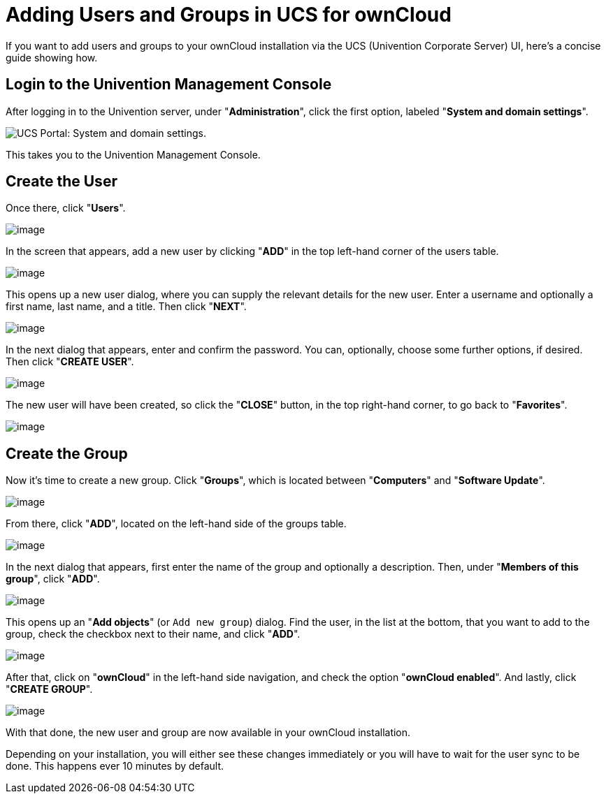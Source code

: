 = Adding Users and Groups in UCS for ownCloud

If you want to add users and groups to your ownCloud installation via
the UCS (Univention Corporate Server) UI, here’s a concise guide showing
how.

[[login-to-the-univention-management-console]]
== Login to the Univention Management Console

After logging in to the Univention server, under "**Administration**",
click the first option, labeled "**System and domain settings**".

image:appliance/ucs/ucs-owncloud-portal.png[UCS Portal: System and domain settings.]

This takes you to the Univention Management Console.

[[create-the-user]]
== Create the User

Once there, click "**Users**".

image:appliance/ucs/step-1.png[image]

In the screen that appears, add a new user by clicking "**ADD**" in
the top left-hand corner of the users table.

image:appliance/ucs/step-2.png[image]

This opens up a new user dialog, where you can supply the relevant
details for the new user. Enter a username and optionally a first name,
last name, and a title. Then click "**NEXT**".

image:appliance/ucs/step-3.png[image]

In the next dialog that appears, enter and confirm the password. You
can, optionally, choose some further options, if desired. Then click
"**CREATE USER**".

image:appliance/ucs/step-4.png[image]

The new user will have been created, so click the "**CLOSE**" button,
in the top right-hand corner, to go back to "**Favorites**".

image:appliance/ucs/step-5.png[image]

[[create-the-group]]
== Create the Group

Now it’s time to create a new group. Click "**Groups**", which is
located between "**Computers**" and "**Software Update**".

image:appliance/ucs/step-6.png[image]

From there, click "**ADD**", located on the left-hand side of the groups table.

image:appliance/ucs/step-7.png[image]

In the next dialog that appears, first enter the name of the group and optionally a
description. Then, under "**Members of this group**", click "**ADD**".

image:appliance/ucs/step-8.png[image]

This opens up an "**Add objects**" (or ``Add new group``) dialog. Find
the user, in the list at the bottom, that you want to add to the group,
check the checkbox next to their name, and click "**ADD**".

image:appliance/ucs/step-9.png[image]

After that, click on "**ownCloud**" in the left-hand side navigation, and check
the option "**ownCloud enabled**". And lastly, click "**CREATE GROUP**".

image:appliance/ucs/step-10.png[image]

With that done, the new user and group are now available in your
ownCloud installation.

Depending on your installation, you will either see these changes
immediately or you will have to wait for the user sync to be done. This
happens ever 10 minutes by default.
